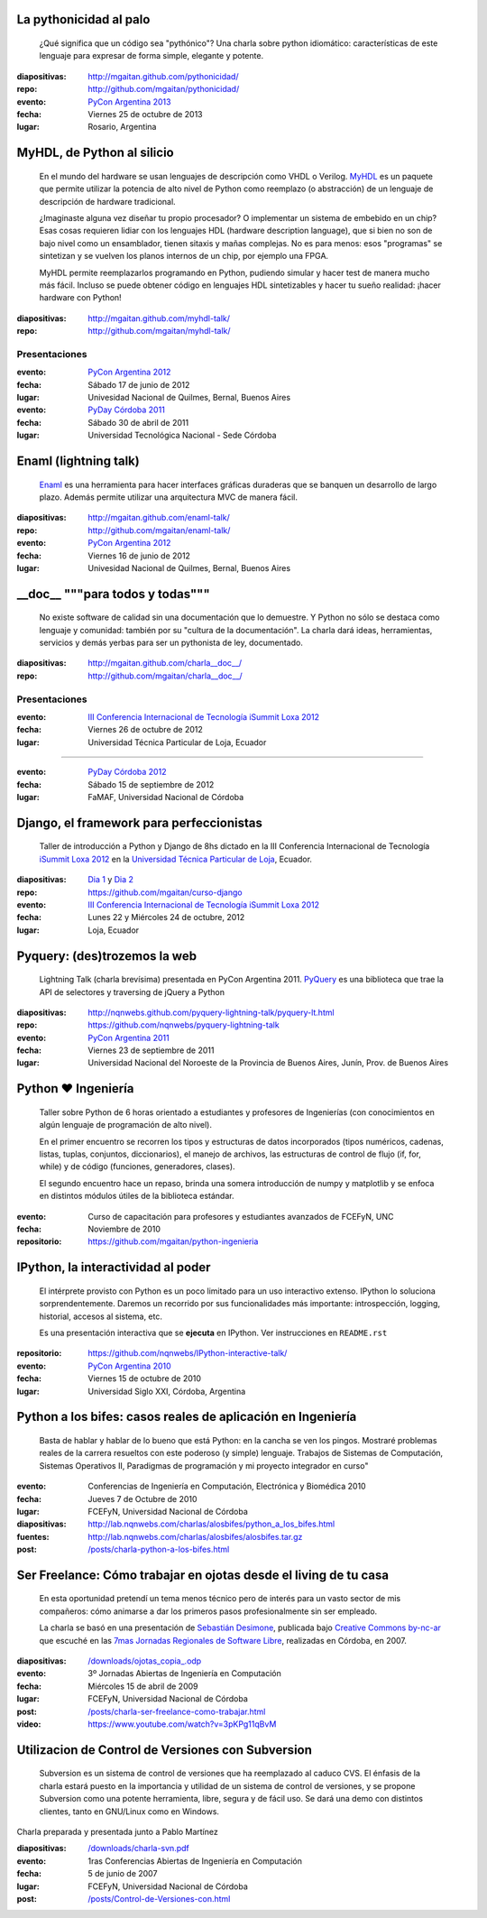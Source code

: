 .. title: Charlas y cursos
.. slug: charlas
.. date: 2012/11/19 00:00:00

La pythonicidad al palo
------------------------

	¿Qué significa que un código sea "pythónico"?
	Una charla sobre python idiomático: características de este lenguaje para expresar de forma simple, elegante y potente.

:diapositivas: http://mgaitan.github.com/pythonicidad/
:repo: http://github.com/mgaitan/pythonicidad/
:evento: `PyCon Argentina 2013 <http://ar.pycon.org/2013>`_
:fecha: Viernes 25 de octubre de 2013
:lugar: Rosario, Argentina



MyHDL, de Python al silicio
---------------------------

    En el mundo del hardware se usan lenguajes de descripción
    como VHDL o Verilog. MyHDL_ es un paquete que permite utilizar
    la potencia de alto nivel de Python como reemplazo (o abstracción)
    de un lenguaje de descripción de hardware tradicional.

    ¿Imaginaste alguna vez diseñar tu propio procesador? O implementar
    un sistema de embebido en un chip? Esas cosas requieren lidiar con
    los lenguajes HDL (hardware description language), que si bien no
    son de bajo nivel como un ensamblador, tienen sitaxis y mañas complejas.
    No es para menos:  esos "programas" se sintetizan y se vuelven
    los planos internos de un chip, por ejemplo una FPGA.

    MyHDL permite reemplazarlos programando en Python, pudiendo simular
    y hacer test de manera mucho más fácil. Incluso se puede obtener
    código en lenguajes HDL sintetizables y hacer tu sueño
    realidad: ¡hacer hardware con Python!

:diapositivas: http://mgaitan.github.com/myhdl-talk/
:repo: http://github.com/mgaitan/myhdl-talk/

Presentaciones
++++++++++++++

:evento: `PyCon Argentina 2012 <http://ar.pycon.org/2012>`_
:fecha: Sábado 17 de junio de 2012
:lugar: Univesidad Nacional de Quilmes, Bernal, Buenos Aires


:evento: `PyDay Córdoba 2011 <http://www.pyday.com.ar/cordoba2011/>`_
:fecha: Sábado 30 de abril de 2011
:lugar: Universidad Tecnológica Nacional - Sede Córdoba

Enaml (lightning talk)
-----------------------

    Enaml_ es una herramienta para hacer interfaces gráficas duraderas
    que se banquen un desarrollo de largo plazo. Además permite
    utilizar una arquitectura MVC de manera fácil.

:diapositivas: http://mgaitan.github.com/enaml-talk/
:repo: http://github.com/mgaitan/enaml-talk/
:evento: `PyCon Argentina 2012 <http://ar.pycon.org/2012>`_
:fecha: Viernes 16 de junio de 2012
:lugar: Univesidad Nacional de Quilmes, Bernal, Buenos Aires

__doc__ """para todos y todas"""
--------------------------------

    No existe software de calidad sin una documentación que lo demuestre.
    Y Python no sólo se destaca como lenguaje y comunidad: también por
    su "cultura de la documentación". La charla dará ideas, herramientas,
    servicios y demás yerbas para ser un pythonista de ley, documentado.

:diapositivas: http://mgaitan.github.com/charla__doc__/
:repo: http://github.com/mgaitan/charla__doc__/

Presentaciones
++++++++++++++

:evento: `III Conferencia Internacional de Tecnología iSummit Loxa 2012 <http://utpl.edu.ec/isummit2012/>`_
:fecha: Viernes 26 de octubre de 2012
:lugar: Universidad Técnica Particular de Loja, Ecuador

----------

:evento: `PyDay Córdoba 2012 <http://pydaycba.com.ar/>`_
:fecha: Sábado 15 de septiembre de 2012
:lugar: FaMAF, Universidad Nacional de Córdoba


Django, el framework para perfeccionistas
-----------------------------------------

    Taller de introducción a Python y Django de 8hs dictado en la
    III Conferencia Internacional de Tecnología
    `iSummit Loxa 2012 <http://www.utpl.edu.ec/isummit2012/>`_ en
    la `Universidad Técnica Particular de Loja <http://www.utpl.edu.ec/>`_,
    Ecuador.

:diapositivas: `Dia 1 <http://mgaitan.github.com/curso-django/slides/dia1.html>`_ y
               `Dia 2 <http://mgaitan.github.com/curso-django/slides/dia2.html>`_
:repo: https://github.com/mgaitan/curso-django


:evento: `III Conferencia Internacional de Tecnología iSummit Loxa 2012 <http://utpl.edu.ec/isummit2012/>`_
:fecha: Lunes 22 y Miércoles 24 de octubre, 2012
:lugar: Loja, Ecuador

Pyquery: (des)trozemos la web
------------------------------

    Lightning Talk (charla brevísima) presentada en PyCon Argentina 2011.
    PyQuery_ es una biblioteca que trae la API de selectores y traversing de jQuery a Python

:diapositivas: http://nqnwebs.github.com/pyquery-lightning-talk/pyquery-lt.html
:repo: https://github.com/nqnwebs/pyquery-lightning-talk
:evento: `PyCon Argentina 2011 <http://ar.pycon.org/2011>`_
:fecha: Viernes 23 de septiembre de 2011
:lugar: Universidad Nacional del Noroeste de la Provincia de Buenos Aires,
        Junín, Prov. de Buenos Aires


Python ❤ Ingeniería
-------------------

    Taller sobre Python de 6 horas orientado a estudiantes y profesores de Ingenierías
    (con conocimientos en algún lenguaje de programación de alto nivel).

    En el primer encuentro se recorren los tipos y estructuras de datos incorporados
    (tipos numéricos, cadenas, listas, tuplas, conjuntos, diccionarios),
    el manejo de archivos, las estructuras de control de flujo (if, for, while)
    y de código (funciones, generadores, clases).

    El segundo encuentro hace un repaso, brinda una somera introducción
    de numpy y matplotlib y se enfoca en distintos módulos útiles de la biblioteca estándar.

:evento: Curso de capacitación para profesores y estudiantes avanzados de FCEFyN, UNC
:fecha: Noviembre de 2010
:repositorio: https://github.com/mgaitan/python-ingenieria


IPython, la interactividad al poder
-------------------------------------

    El intérprete provisto con Python es un poco limitado para un uso
    interactivo extenso. IPython lo soluciona sorprendentemente.
    Daremos un recorrido por sus funcionalidades más importante: introspección,
    logging, historial, accesos al sistema, etc.

    Es una presentación interactiva que se **ejecuta** en IPython.
    Ver instrucciones en ``README.rst``

:repositorio: https://github.com/nqnwebs/IPython-interactive-talk/
:evento: `PyCon Argentina 2010 <http://ar.pycon.org/2010>`_
:fecha: Viernes 15 de octubre de 2010
:lugar: Universidad Siglo XXI, Córdoba, Argentina

Python a los bifes: casos reales de aplicación en Ingeniería
-------------------------------------------------------------

    Basta de hablar y hablar de lo bueno que está Python:
    en la cancha se ven los pingos. Mostraré
    problemas reales de la carrera resueltos con este poderoso (y
    simple) lenguaje. Trabajos de Sistemas de Computación, Sistemas
    Operativos II, Paradigmas de programación y mi proyecto integrador
    en curso"

:evento: Conferencias de Ingeniería en Computación, Electrónica y Biomédica 2010
:fecha: Jueves 7 de Octubre de 2010
:lugar: FCEFyN, Universidad Nacional de Córdoba
:diapositivas: http://lab.nqnwebs.com/charlas/alosbifes/python_a_los_bifes.html
:fuentes: http://lab.nqnwebs.com/charlas/alosbifes/alosbifes.tar.gz
:post: `</posts/charla-python-a-los-bifes.html>`_

Ser Freelance: Cómo trabajar en ojotas desde el living de tu casa
-----------------------------------------------------------------

    En esta oportunidad pretendí un tema menos técnico pero de interés para un vasto sector de
    mis compañeros: cómo animarse a dar los primeros pasos profesionalmente
    sin ser empleado.

    La charla se basó en una presentación de `Sebastián
    Desimone <http://www.desimone.com.ar/>`_, publicada bajo `Creative
    Commons by-nc-ar <http://creativecommons.org/licenses/by-nc/2.5/ar/>`_
    que escuché en las `7mas Jornadas Regionales de Software
    Libre <http://jornadas.grulic.org.ar/7/>`_, realizadas en Córdoba, en
    2007.

:diapositivas: `</downloads/ojotas_copia_.odp>`_
:evento: 3º Jornadas Abiertas de Ingeniería en Computación
:fecha: Miércoles 15 de abril de 2009
:lugar: FCEFyN, Universidad Nacional de Córdoba
:post: `</posts/charla-ser-freelance-como-trabajar.html>`_
:video: https://www.youtube.com/watch?v=3pKPg11qBvM

Utilizacion de Control de Versiones con Subversion
---------------------------------------------------

    Subversion es un sistema de control de versiones que ha reemplazado
    al caduco CVS. El énfasis de la charla estará puesto en la importancia
    y utilidad de un sistema de control de versiones,
    y se propone Subversion como una potente herramienta,
    libre, segura y de fácil uso. Se dará una demo con distintos
    clientes, tanto en GNU/Linux como en Windows.

Charla preparada y presentada junto a Pablo Martínez

:diapositivas: `</downloads/charla-svn.pdf>`_

:evento: 1ras Conferencias Abiertas de Ingeniería en Computación
:fecha: 5 de junio de 2007
:lugar: FCEFyN, Universidad Nacional de Córdoba
:post: `</posts/Control-de-Versiones-con.html>`_


.. _MyHdl: http://myhdl.org
.. _Enaml: http://docs.enthought.com/enaml/
.. _PyQuery: http://packages.python.org/pyquery/


